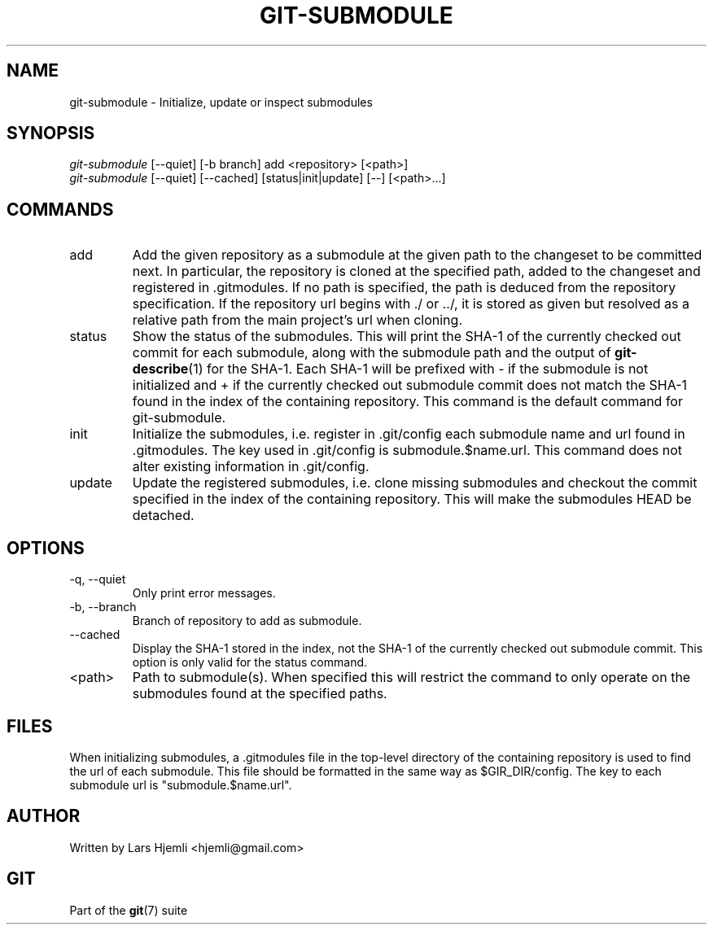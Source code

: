 .\" ** You probably do not want to edit this file directly **
.\" It was generated using the DocBook XSL Stylesheets (version 1.69.1).
.\" Instead of manually editing it, you probably should edit the DocBook XML
.\" source for it and then use the DocBook XSL Stylesheets to regenerate it.
.TH "GIT\-SUBMODULE" "1" "11/14/2007" "Git 1.5.3.5.666.gfb5f" "Git Manual"
.\" disable hyphenation
.nh
.\" disable justification (adjust text to left margin only)
.ad l
.SH "NAME"
git\-submodule \- Initialize, update or inspect submodules
.SH "SYNOPSIS"
.sp
.nf
\fIgit\-submodule\fR [\-\-quiet] [\-b branch] add <repository> [<path>]
\fIgit\-submodule\fR [\-\-quiet] [\-\-cached] [status|init|update] [\-\-] [<path>\&...]
.fi
.SH "COMMANDS"
.TP
add
Add the given repository as a submodule at the given path to the changeset to be committed next. In particular, the repository is cloned at the specified path, added to the changeset and registered in .gitmodules. If no path is specified, the path is deduced from the repository specification. If the repository url begins with ./ or ../, it is stored as given but resolved as a relative path from the main project's url when cloning.
.TP
status
Show the status of the submodules. This will print the SHA\-1 of the currently checked out commit for each submodule, along with the submodule path and the output of \fBgit\-describe\fR(1) for the SHA\-1. Each SHA\-1 will be prefixed with \- if the submodule is not initialized and + if the currently checked out submodule commit does not match the SHA\-1 found in the index of the containing repository. This command is the default command for git\-submodule.
.TP
init
Initialize the submodules, i.e. register in .git/config each submodule name and url found in .gitmodules. The key used in .git/config is submodule.$name.url. This command does not alter existing information in .git/config.
.TP
update
Update the registered submodules, i.e. clone missing submodules and checkout the commit specified in the index of the containing repository. This will make the submodules HEAD be detached.
.SH "OPTIONS"
.TP
\-q, \-\-quiet
Only print error messages.
.TP
\-b, \-\-branch
Branch of repository to add as submodule.
.TP
\-\-cached
Display the SHA\-1 stored in the index, not the SHA\-1 of the currently checked out submodule commit. This option is only valid for the status command.
.TP
<path>
Path to submodule(s). When specified this will restrict the command to only operate on the submodules found at the specified paths.
.SH "FILES"
When initializing submodules, a .gitmodules file in the top\-level directory of the containing repository is used to find the url of each submodule. This file should be formatted in the same way as $GIR_DIR/config. The key to each submodule url is "submodule.$name.url".
.SH "AUTHOR"
Written by Lars Hjemli <hjemli@gmail.com>
.SH "GIT"
Part of the \fBgit\fR(7) suite

